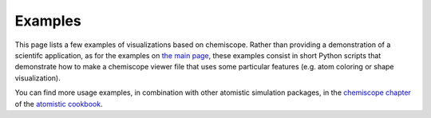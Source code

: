 .. _examples:

Examples
========

This page lists a few examples of visualizations based on chemiscope.
Rather than providing a demonstration of a scientifc application, as for the
examples on `the main page <http://chemiscope.org>`_, these examples
consist in short Python scripts that demonstrate how to make a chemiscope
viewer file that uses some particular features (e.g. atom coloring or shape
visualization).

You can find more usage examples, in combination with other atomistic
simulation packages, in the
`chemiscope chapter <http://atomistic-cookbook.org/software/chemiscope.html>`_
of the `atomistic cookbook <http://atomistic-cookbook.org/>`_.
